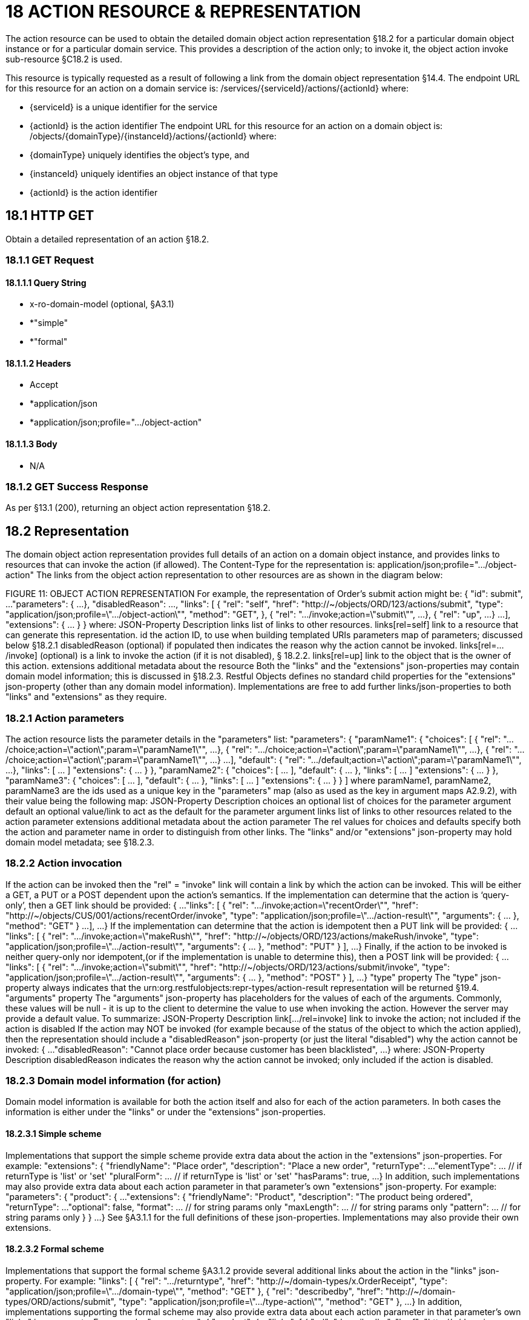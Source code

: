 = 18 ACTION RESOURCE & REPRESENTATION

The action resource can be used to obtain the detailed domain object action representation §18.2 for a particular domain object instance or for a particular domain service.
This provides a description of the action only; to invoke it, the object action invoke sub-resource §C18.2 is used.

This resource is typically requested as a result of following a link from the domain object representation §14.4. The endpoint URL for this resource for an action on a domain service is:
/services/{serviceId}/actions/{actionId}
where:

* {serviceId} is a unique identifier for the service

* {actionId} is the action identifier The endpoint URL for this resource for an action on a domain object is:
/objects/{domainType}/{instanceId}/actions/{actionId}
where:

* {domainType} uniquely identifies the object's type, and

* {instanceId} uniquely identifies an object instance of that type

* {actionId} is the action identifier

== 18.1 HTTP GET

Obtain a detailed representation of an action §18.2.

=== 18.1.1 GET Request

==== 18.1.1.1 Query String

* x-ro-domain-model (optional, §A3.1)

* *"simple"

* *"formal"

==== 18.1.1.2 Headers

* Accept

* *application/json

* *application/json;profile=".../object-action"

==== 18.1.1.3 Body

* N/A

=== 18.1.2 GET Success Response

As per §13.1 (200), returning an object action representation §18.2.

== 18.2 Representation

The domain object action representation provides full details of an action on a domain object instance, and provides links to resources that can invoke the action (if allowed).
The Content-Type for the representation is:
application/json;profile=".../object-action" The links from the object action representation to other resources are as shown in the diagram below:

FIGURE 11: OBJECT ACTION REPRESENTATION For example, the representation of Order's submit action might be:
{ "id": submit", ...
"parameters": { ...
}, "disabledReason": ..., "links": [ { "rel": "self", "href": "http://~/objects/ORD/123/actions/submit", "type": "application/json;profile=\".../object-action\"", "method": "GET", }, { "rel": ".../invoke;action=\"submit\"", ...
}, { "rel": "up", ...
} ...
], "extensions": { ... } } where:
JSON-Property Description links list of links to other resources.
links[rel=self]    link to a resource that can generate this representation.
id the action ID, to use when building templated URIs parameters map of parameters; discussed below §18.2.1 disabledReason (optional) if populated then indicates the reason why the action cannot be invoked.
links[rel=.../invoke]    (optional) is a link to invoke the action (if it is not disabled), § 18.2.2. links[rel=up]    link to the object that is the owner of this action.
extensions additional metadata about the resource Both the "links" and the "extensions" json-properties may contain domain model information; this is discussed in §18.2.3. Restful Objects defines no standard child properties for the "extensions" json-property (other than any domain model information).
Implementations are free to add further links/json-properties to both "links" and "extensions" as they require.

=== 18.2.1 Action parameters

The action resource lists the parameter details in the "parameters" list:
"parameters": { "paramName1": { "choices": [ { "rel": ".../choice;action=\"action\";param=\"paramName1\"", ...
}, { "rel": ".../choice;action=\"action\";param=\"paramName1\"", ...
}, { "rel": ".../choice;action=\"action\";param=\"paramName1\"", ...
} ...
], "default": { "rel": ".../default;action=\"action\";param=\"paramName1\"", ...
}, "links": [ ... ]
"extensions": { ... } }, "paramName2": { "choices": [ ... ], "default": { ... }, "links": [ ... ]
"extensions": { ... } }, "paramName3": { "choices": [ ... ], "default": { ... }, "links": [ ... ]
"extensions": { ... } }
]
where paramName1, paramName2, paramName3 are the ids used as a unique key in the "parameters" map (also as used as the key in argument maps A2.9.2), with their value being the following map:
JSON-Property Description choices an optional list of choices for the parameter argument default an optional value/link to act as the default for the parameter argument links list of links to other resources related to the action parameter extensions additional metadata about the action parameter The rel values for choices and defaults specify both the action and parameter name in order to distinguish from other links.
The "links" and/or "extensions" json-property may hold domain model metadata; see §18.2.3.

=== 18.2.2 Action invocation

If the action can be invoked then the "rel" = "invoke" link will contain a link by which the action can be invoked.
This will be either a GET, a PUT or a POST dependent upon the action's semantics.
If the implementation can determine that the action is ‘query-only’, then a GET link should be provided:
{ ...
"links": [ { "rel": ".../invoke;action=\"recentOrder\"", "href":
"http://~/objects/CUS/001/actions/recentOrder/invoke", "type": "application/json;profile=\".../action-result\"", "arguments": { ... }, "method": "GET" } ...
], ...
} If the implementation can determine that the action is idempotent then a PUT link will be provided:
{ ...
"links": [ { "rel": ".../invoke;action=\"makeRush\"", "href":
"http://~/objects/ORD/123/actions/makeRush/invoke", "type": "application/json;profile=\".../action-result\"", "arguments": { ... }, "method": "PUT" } ], ...
} Finally, if the action to be invoked is neither query-only nor idempotent,(or if the implementation is unable to determine this), then a POST link will be provided:
{ ...
"links": [ { "rel": ".../invoke;action=\"submit\"", "href":
"http://~/objects/ORD/123/actions/submit/invoke", "type": "application/json;profile=\".../action-result\"", "arguments": { ... }, "method": "POST" } ], ...
} "type" property The "type" json-property always indicates that the urn:org.restfulobjects:repr-types/action-result representation will be returned §19.4. "arguments" property The "arguments" json-property has placeholders for the values of each of the arguments.
Commonly, these values will be null - it is up to the client to determine the value to use when invoking the action.
However the server may provide a default value.
To summarize:
JSON-Property Description link[.../rel=invoke]    link to invoke the action; not included if the action is disabled If the action may NOT be invoked (for example because of the status of the object to which the action applied), then the representation should include a "disabledReason" json-property (or just the literal "disabled") why the action cannot be invoked:
{ ...
"disabledReason":
"Cannot place order because customer has been blacklisted", ...
} where:
JSON-Property Description disabledReason indicates the reason why the action cannot be invoked; only included if the action is disabled.

=== 18.2.3 Domain model information (for action)

Domain model information is available for both the action itself and also for each of the action parameters.
In both cases the information is either under the "links" or under the "extensions" json-properties.

==== 18.2.3.1 Simple scheme

Implementations that support the simple scheme provide extra data about the action in the "extensions" json-properties.
For example:
"extensions": { "friendlyName": "Place order", "description": "Place a new order", "returnType": ...
"elementType": ... // if returnType is 'list' or 'set' "pluralForm": ... // if returnType is 'list' or 'set' "hasParams": true, ...
} In addition, such implementations may also provide extra data about each action parameter in that parameter's own "extensions" json-property.
For example:
"parameters": { "product": { ...
"extensions": { "friendlyName": "Product", "description": "The product being ordered", "returnType": ...
"optional": false, "format": ... // for string params only "maxLength": ... // for string params only "pattern": ... // for string params only } } ...
} See §A3.1.1 for the full definitions of these json-properties.
Implementations may also provide their own extensions.

==== 18.2.3.2 Formal scheme

Implementations that support the formal scheme §A3.1.2 provide several additional links about the action in the "links" json-property.
For example:
"links": [
{ "rel": ".../returntype", "href": "http://~/domain-types/x.OrderReceipt", "type": "application/json;profile=\".../domain-type\"", "method": "GET" }, { "rel": "describedby", "href": "http://~/domain-types/ORD/actions/submit", "type": "application/json;profile=\".../type-action\"", "method": "GET" }, ...
} In addition, implementations supporting the formal scheme may also provide extra data about each action parameter in that parameter's own "links" json-property.
For example:
"parameters": { "product": { ...
"links": [
{ "rel": "describedby", "href":
"http://~/domain-types/ORD/actions/submit/params/product", "type":
"application/json;profile=\".../action-param-description\"", "method": "GET" }
]
} ...
}



